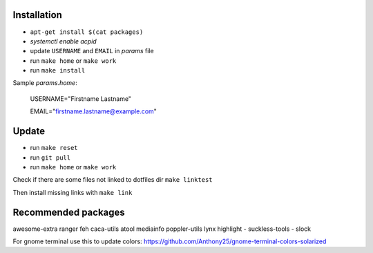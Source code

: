 Installation
------------

- ``apt-get install $(cat packages)``
- `systemctl enable acpid`
- update ``USERNAME`` and ``EMAIL`` in *params* file
- run ``make home`` or ``make work``
- run ``make install``

Sample *params.home*:

    USERNAME="Firstname Lastname"

    EMAIL="firstname.lastname@example.com"

Update
------

- run ``make reset``
- run ``git pull``
- run ``make home`` or ``make work``

Check if there are some files not linked to dotfiles dir ``make linktest``

Then install missing links with ``make link``

Recommended packages
--------------------

awesome-extra ranger feh caca-utils atool mediainfo poppler-utils lynx highlight
- suckless-tools - slock

For gnome terminal use this to update colors:
https://github.com/Anthony25/gnome-terminal-colors-solarized
